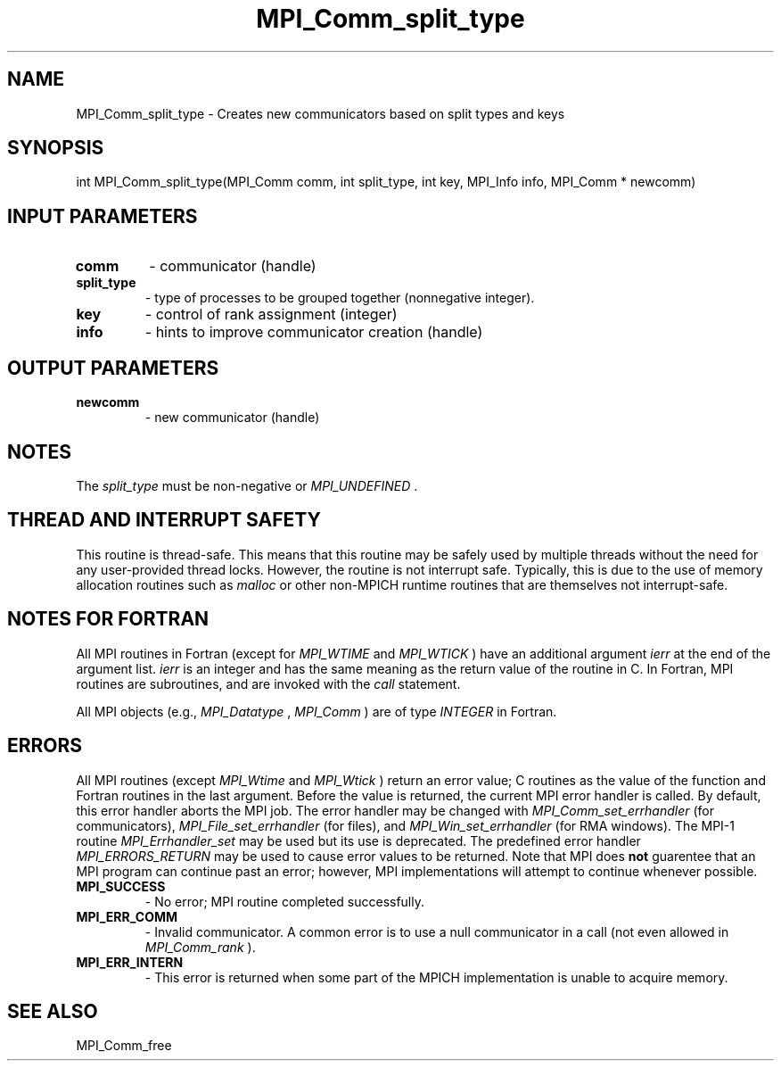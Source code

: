 .TH MPI_Comm_split_type 3 "11/12/2019" " " "MPI"
.SH NAME
MPI_Comm_split_type \-  Creates new communicators based on split types and keys 
.SH SYNOPSIS
.nf
int MPI_Comm_split_type(MPI_Comm comm, int split_type, int key, MPI_Info info, MPI_Comm * newcomm)
.fi
.SH INPUT PARAMETERS
.PD 0
.TP
.B comm 
- communicator (handle)
.PD 1
.PD 0
.TP
.B split_type 
- type of processes to be grouped together (nonnegative integer).
.PD 1
.PD 0
.TP
.B key 
- control of rank assignment (integer)
.PD 1
.PD 0
.TP
.B info 
- hints to improve communicator creation (handle)
.PD 1

.SH OUTPUT PARAMETERS
.PD 0
.TP
.B newcomm 
- new communicator (handle)
.PD 1

.SH NOTES
The 
.I split_type
must be non-negative or 
.I MPI_UNDEFINED
\&.


.SH THREAD AND INTERRUPT SAFETY

This routine is thread-safe.  This means that this routine may be
safely used by multiple threads without the need for any user-provided
thread locks.  However, the routine is not interrupt safe.  Typically,
this is due to the use of memory allocation routines such as 
.I malloc
or other non-MPICH runtime routines that are themselves not interrupt-safe.

.SH NOTES FOR FORTRAN
All MPI routines in Fortran (except for 
.I MPI_WTIME
and 
.I MPI_WTICK
) have
an additional argument 
.I ierr
at the end of the argument list.  
.I ierr
is an integer and has the same meaning as the return value of the routine
in C.  In Fortran, MPI routines are subroutines, and are invoked with the
.I call
statement.

All MPI objects (e.g., 
.I MPI_Datatype
, 
.I MPI_Comm
) are of type 
.I INTEGER
in Fortran.

.SH ERRORS

All MPI routines (except 
.I MPI_Wtime
and 
.I MPI_Wtick
) return an error value;
C routines as the value of the function and Fortran routines in the last
argument.  Before the value is returned, the current MPI error handler is
called.  By default, this error handler aborts the MPI job.  The error handler
may be changed with 
.I MPI_Comm_set_errhandler
(for communicators),
.I MPI_File_set_errhandler
(for files), and 
.I MPI_Win_set_errhandler
(for
RMA windows).  The MPI-1 routine 
.I MPI_Errhandler_set
may be used but
its use is deprecated.  The predefined error handler
.I MPI_ERRORS_RETURN
may be used to cause error values to be returned.
Note that MPI does 
.B not
guarentee that an MPI program can continue past
an error; however, MPI implementations will attempt to continue whenever
possible.

.PD 0
.TP
.B MPI_SUCCESS 
- No error; MPI routine completed successfully.
.PD 1
.PD 0
.TP
.B MPI_ERR_COMM 
- Invalid communicator.  A common error is to use a null
communicator in a call (not even allowed in 
.I MPI_Comm_rank
).
.PD 1
.PD 0
.TP
.B MPI_ERR_INTERN 
- This error is returned when some part of the MPICH 
implementation is unable to acquire memory.  
.PD 1

.SH SEE ALSO
MPI_Comm_free
.br
